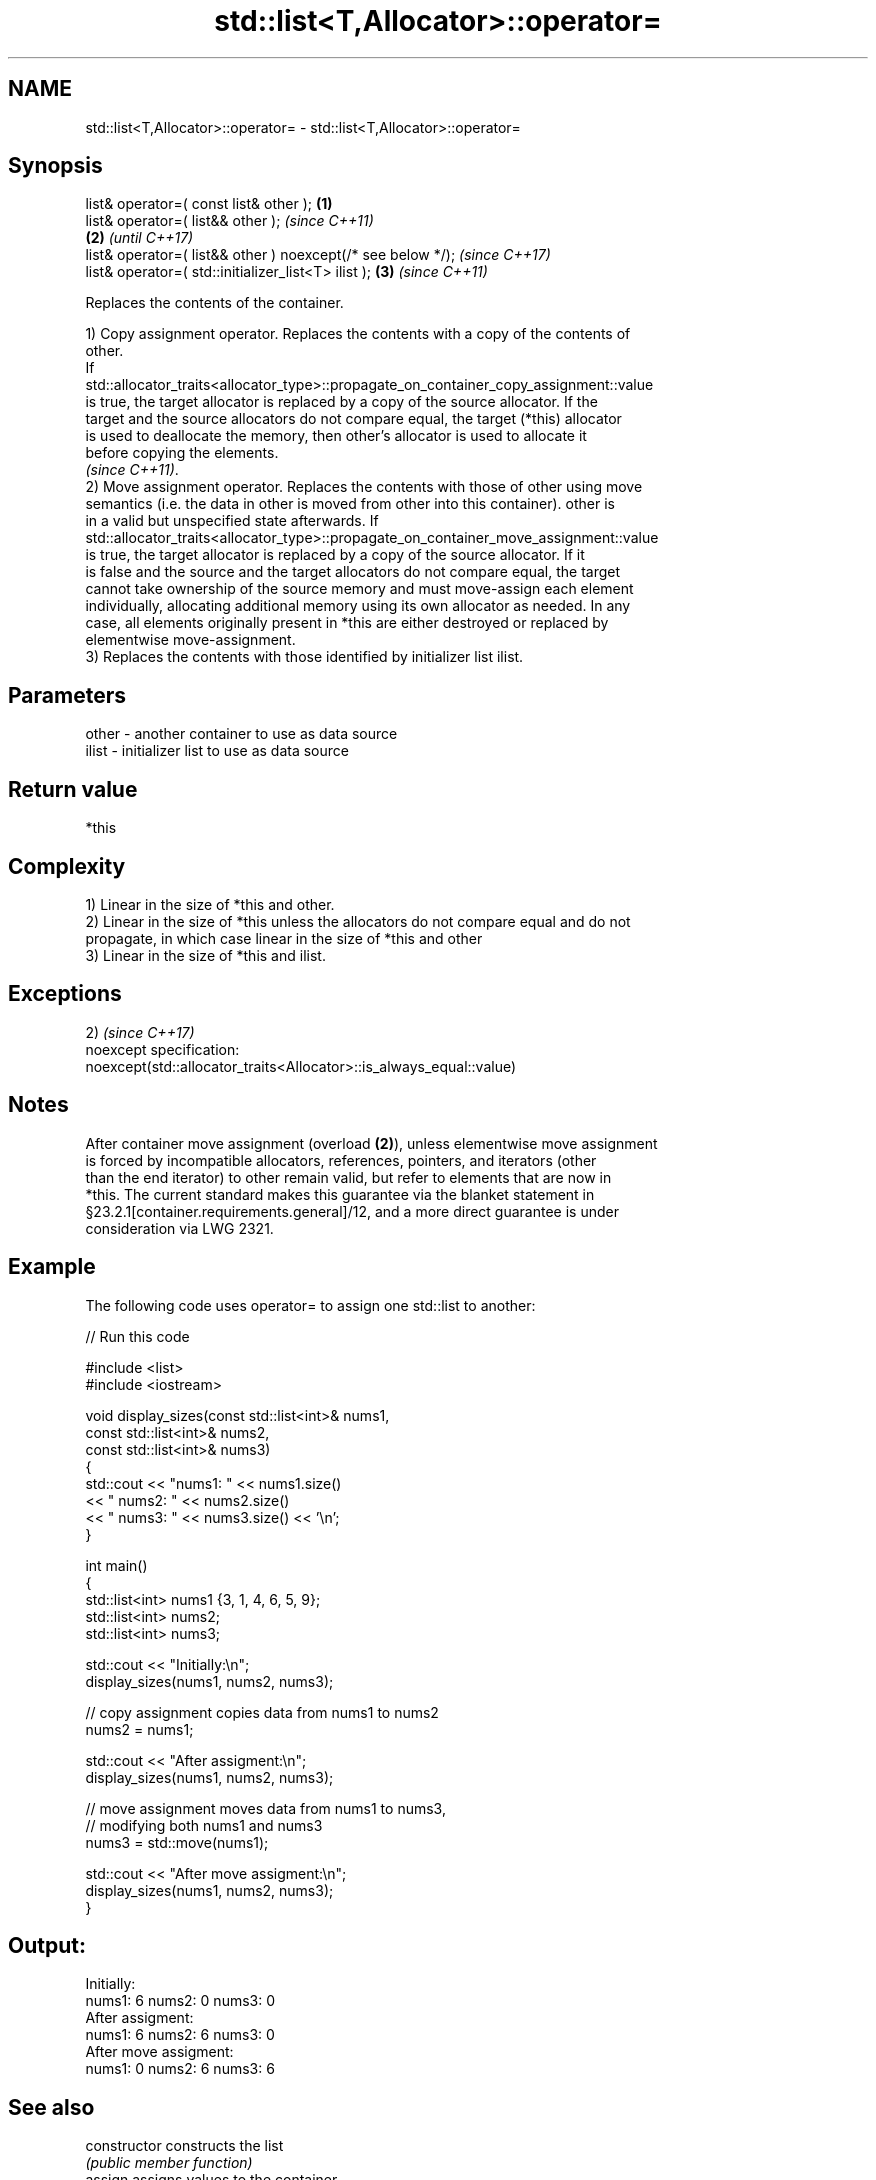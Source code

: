 .TH std::list<T,Allocator>::operator= 3 "2019.08.27" "http://cppreference.com" "C++ Standard Libary"
.SH NAME
std::list<T,Allocator>::operator= \- std::list<T,Allocator>::operator=

.SH Synopsis
   list& operator=( const list& other );                      \fB(1)\fP
   list& operator=( list&& other );                                   \fI(since C++11)\fP
                                                              \fB(2)\fP     \fI(until C++17)\fP
   list& operator=( list&& other ) noexcept(/* see below */);         \fI(since C++17)\fP
   list& operator=( std::initializer_list<T> ilist );             \fB(3)\fP \fI(since C++11)\fP

   Replaces the contents of the container.

   1) Copy assignment operator. Replaces the contents with a copy of the contents of
   other.
   If
   std::allocator_traits<allocator_type>::propagate_on_container_copy_assignment::value
   is true, the target allocator is replaced by a copy of the source allocator. If the
   target and the source allocators do not compare equal, the target (*this) allocator
   is used to deallocate the memory, then other's allocator is used to allocate it
   before copying the elements.
   \fI(since C++11)\fP.
   2) Move assignment operator. Replaces the contents with those of other using move
   semantics (i.e. the data in other is moved from other into this container). other is
   in a valid but unspecified state afterwards. If
   std::allocator_traits<allocator_type>::propagate_on_container_move_assignment::value
   is true, the target allocator is replaced by a copy of the source allocator. If it
   is false and the source and the target allocators do not compare equal, the target
   cannot take ownership of the source memory and must move-assign each element
   individually, allocating additional memory using its own allocator as needed. In any
   case, all elements originally present in *this are either destroyed or replaced by
   elementwise move-assignment.
   3) Replaces the contents with those identified by initializer list ilist.

.SH Parameters

   other - another container to use as data source
   ilist - initializer list to use as data source

.SH Return value

   *this

.SH Complexity

   1) Linear in the size of *this and other.
   2) Linear in the size of *this unless the allocators do not compare equal and do not
   propagate, in which case linear in the size of *this and other
   3) Linear in the size of *this and ilist.

.SH Exceptions

   2)                                                                 \fI(since C++17)\fP
   noexcept specification:
   noexcept(std::allocator_traits<Allocator>::is_always_equal::value)

.SH Notes

   After container move assignment (overload \fB(2)\fP), unless elementwise move assignment
   is forced by incompatible allocators, references, pointers, and iterators (other
   than the end iterator) to other remain valid, but refer to elements that are now in
   *this. The current standard makes this guarantee via the blanket statement in
   §23.2.1[container.requirements.general]/12, and a more direct guarantee is under
   consideration via LWG 2321.

.SH Example

   The following code uses operator= to assign one std::list to another:

   
// Run this code

 #include <list>
 #include <iostream>

 void display_sizes(const std::list<int>& nums1,
                    const std::list<int>& nums2,
                    const std::list<int>& nums3)
 {
     std::cout << "nums1: " << nums1.size()
               << " nums2: " << nums2.size()
               << " nums3: " << nums3.size() << '\\n';
 }

 int main()
 {
     std::list<int> nums1 {3, 1, 4, 6, 5, 9};
     std::list<int> nums2;
     std::list<int> nums3;

     std::cout << "Initially:\\n";
     display_sizes(nums1, nums2, nums3);

     // copy assignment copies data from nums1 to nums2
     nums2 = nums1;

     std::cout << "After assigment:\\n";
     display_sizes(nums1, nums2, nums3);

     // move assignment moves data from nums1 to nums3,
     // modifying both nums1 and nums3
     nums3 = std::move(nums1);

     std::cout << "After move assigment:\\n";
     display_sizes(nums1, nums2, nums3);
 }

.SH Output:

 Initially:
 nums1: 6 nums2: 0 nums3: 0
 After assigment:
 nums1: 6 nums2: 6 nums3: 0
 After move assigment:
 nums1: 0 nums2: 6 nums3: 6

.SH See also

   constructor   constructs the list
                 \fI(public member function)\fP
   assign        assigns values to the container
                 \fI(public member function)\fP
